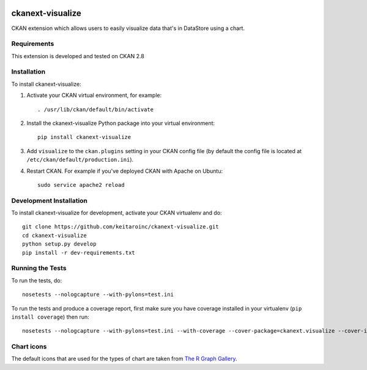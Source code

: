 .. You should enable this project on travis-ci.org and coveralls.io to make
   these badges work. The necessary Travis and Coverage config files have been
   generated for you.

.. image:: https://travis-ci.org/keitaroinc/ckanext-visualize.svg?branch=master
    :target: https://travis-ci.org/keitaroinc/ckanext-visualize

.. image:: https://coveralls.io/repos/github/keitaroinc/ckanext-visualize/badge.svg?branch=master
    :target: https://coveralls.io/github/keitaroinc/ckanext-visualize?branch=master


=============
ckanext-visualize
=============

.. Put a description of your extension here:
   What does it do? What features does it have?
   Consider including some screenshots or embedding a video!

CKAN extension which allows users to easily visualize data that's in DataStore
using a chart.

------------
Requirements
------------

This extension is developed and tested on CKAN 2.8


------------
Installation
------------

.. Add any additional install steps to the list below.
   For example installing any non-Python dependencies or adding any required
   config settings.

To install ckanext-visualize:

1. Activate your CKAN virtual environment, for example::

     . /usr/lib/ckan/default/bin/activate

2. Install the ckanext-visualize Python package into your virtual environment::

     pip install ckanext-visualize

3. Add ``visualize`` to the ``ckan.plugins`` setting in your CKAN
   config file (by default the config file is located at
   ``/etc/ckan/default/production.ini``).

4. Restart CKAN. For example if you've deployed CKAN with Apache on Ubuntu::

     sudo service apache2 reload


------------------------
Development Installation
------------------------

To install ckanext-visualize for development, activate your CKAN virtualenv and
do::

    git clone https://github.com/keitaroinc/ckanext-visualize.git
    cd ckanext-visualize
    python setup.py develop
    pip install -r dev-requirements.txt


-----------------
Running the Tests
-----------------

To run the tests, do::

    nosetests --nologcapture --with-pylons=test.ini

To run the tests and produce a coverage report, first make sure you have
coverage installed in your virtualenv (``pip install coverage``) then run::

    nosetests --nologcapture --with-pylons=test.ini --with-coverage --cover-package=ckanext.visualize --cover-inclusive --cover-erase


-----------------
Chart icons
-----------------

The default icons that are used for the types of chart are taken from `The R Graph Gallery <https://www.r-graph-gallery.com>`_.
